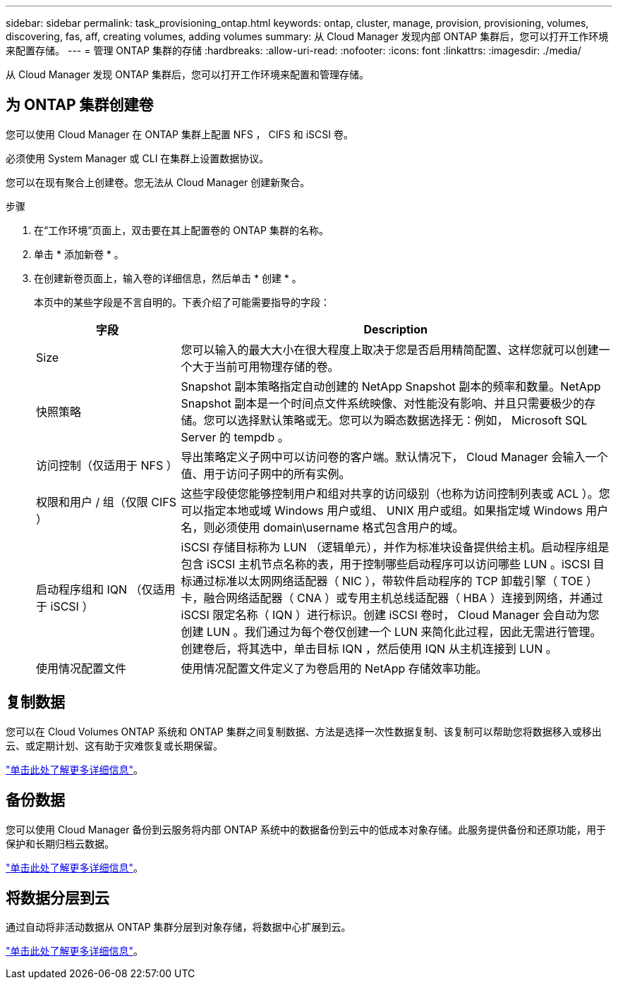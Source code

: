 ---
sidebar: sidebar 
permalink: task_provisioning_ontap.html 
keywords: ontap, cluster, manage, provision, provisioning, volumes, discovering, fas, aff, creating volumes, adding volumes 
summary: 从 Cloud Manager 发现内部 ONTAP 集群后，您可以打开工作环境来配置存储。 
---
= 管理 ONTAP 集群的存储
:hardbreaks:
:allow-uri-read: 
:nofooter: 
:icons: font
:linkattrs: 
:imagesdir: ./media/


从 Cloud Manager 发现 ONTAP 集群后，您可以打开工作环境来配置和管理存储。



== 为 ONTAP 集群创建卷

您可以使用 Cloud Manager 在 ONTAP 集群上配置 NFS ， CIFS 和 iSCSI 卷。

必须使用 System Manager 或 CLI 在集群上设置数据协议。

您可以在现有聚合上创建卷。您无法从 Cloud Manager 创建新聚合。

.步骤
. 在“工作环境”页面上，双击要在其上配置卷的 ONTAP 集群的名称。
. 单击 * 添加新卷 * 。
. 在创建新卷页面上，输入卷的详细信息，然后单击 * 创建 * 。
+
本页中的某些字段是不言自明的。下表介绍了可能需要指导的字段：

+
[cols="2,6"]
|===
| 字段 | Description 


| Size | 您可以输入的最大大小在很大程度上取决于您是否启用精简配置、这样您就可以创建一个大于当前可用物理存储的卷。 


| 快照策略 | Snapshot 副本策略指定自动创建的 NetApp Snapshot 副本的频率和数量。NetApp Snapshot 副本是一个时间点文件系统映像、对性能没有影响、并且只需要极少的存储。您可以选择默认策略或无。您可以为瞬态数据选择无：例如， Microsoft SQL Server 的 tempdb 。 


| 访问控制（仅适用于 NFS ） | 导出策略定义子网中可以访问卷的客户端。默认情况下， Cloud Manager 会输入一个值、用于访问子网中的所有实例。 


| 权限和用户 / 组（仅限 CIFS ） | 这些字段使您能够控制用户和组对共享的访问级别（也称为访问控制列表或 ACL ）。您可以指定本地或域 Windows 用户或组、 UNIX 用户或组。如果指定域 Windows 用户名，则必须使用 domain\username 格式包含用户的域。 


| 启动程序组和 IQN （仅适用于 iSCSI ） | iSCSI 存储目标称为 LUN （逻辑单元），并作为标准块设备提供给主机。启动程序组是包含 iSCSI 主机节点名称的表，用于控制哪些启动程序可以访问哪些 LUN 。iSCSI 目标通过标准以太网网络适配器（ NIC ），带软件启动程序的 TCP 卸载引擎（ TOE ）卡，融合网络适配器（ CNA ）或专用主机总线适配器（ HBA ）连接到网络，并通过 iSCSI 限定名称（ IQN ）进行标识。创建 iSCSI 卷时， Cloud Manager 会自动为您创建 LUN 。我们通过为每个卷仅创建一个 LUN 来简化此过程，因此无需进行管理。创建卷后，将其选中，单击目标 IQN ，然后使用 IQN 从主机连接到 LUN 。 


| 使用情况配置文件 | 使用情况配置文件定义了为卷启用的 NetApp 存储效率功能。 
|===




== 复制数据

您可以在 Cloud Volumes ONTAP 系统和 ONTAP 集群之间复制数据、方法是选择一次性数据复制、该复制可以帮助您将数据移入或移出云、或定期计划、这有助于灾难恢复或长期保留。

link:task_replicating_data.html["单击此处了解更多详细信息"]。



== 备份数据

您可以使用 Cloud Manager 备份到云服务将内部 ONTAP 系统中的数据备份到云中的低成本对象存储。此服务提供备份和还原功能，用于保护和长期归档云数据。

link:task_backup_from_ontap.html["单击此处了解更多详细信息"]。



== 将数据分层到云

通过自动将非活动数据从 ONTAP 集群分层到对象存储，将数据中心扩展到云。

link:concept_cloud_tiering.html["单击此处了解更多详细信息"]。
